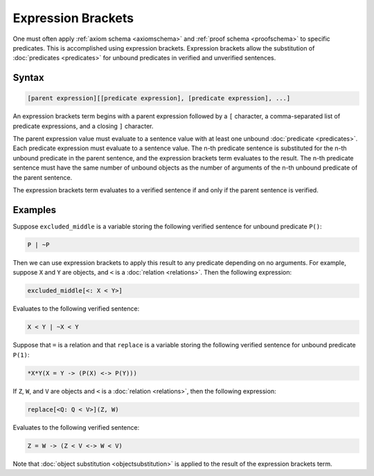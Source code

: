 Expression Brackets
===================

One must often apply :ref:`axiom schema <axiomschema>` and :ref:`proof schema <proofschema>` to specific predicates. This is accomplished using expression brackets. Expression brackets allow the substitution of :doc:`predicates <predicates>` for unbound predicates in verified and unverified sentences.

Syntax
------

.. code-block::

	[parent expression][[predicate expression], [predicate expression], ...]

An expression brackets term begins with a parent expression followed by a ``[`` character, a comma-separated list of predicate expressions, and a closing ``]`` character.

The parent expression value must evaluate to a sentence value with at least one unbound :doc:`predicate <predicates>`. Each predicate expression must evaluate to a sentence value. The n-th predicate sentence is substituted for the n-th unbound predicate in the parent sentence, and the expression brackets term evaluates to the result. The n-th predicate sentence must have the same number of unbound objects as the number of arguments of the n-th unbound predicate of the parent sentence.

The expression brackets term evaluates to a verified sentence if and only if the parent sentence is verified.

Examples
--------

Suppose ``excluded_middle`` is a variable storing the following verified sentence for unbound predicate ``P()``:

.. code-block::

	P | ~P

Then we can use expression brackets to apply this result to any predicate depending on no arguments. For example, suppose ``X`` and ``Y`` are objects, and ``<`` is a :doc:`relation <relations>`. Then the following expression:

.. code-block::

	excluded_middle[<: X < Y>]

Evaluates to the following verified sentence:

.. code-block::

	X < Y | ~X < Y

Suppose that ``=`` is a relation and that ``replace`` is a variable storing the following verified sentence for unbound predicate ``P(1)``:

.. code-block::

	*X*Y(X = Y -> (P(X) <-> P(Y)))

If ``Z``, ``W``, and ``V`` are objects and ``<`` is a :doc:`relation <relations>`, then the following expression:

.. code-block::

	replace[<Q: Q < V>](Z, W)

Evaluates to the following verified sentence:

.. code-block::

	Z = W -> (Z < V <-> W < V)

Note that :doc:`object substitution <objectsubstitution>` is applied to the result of the expression brackets term.

